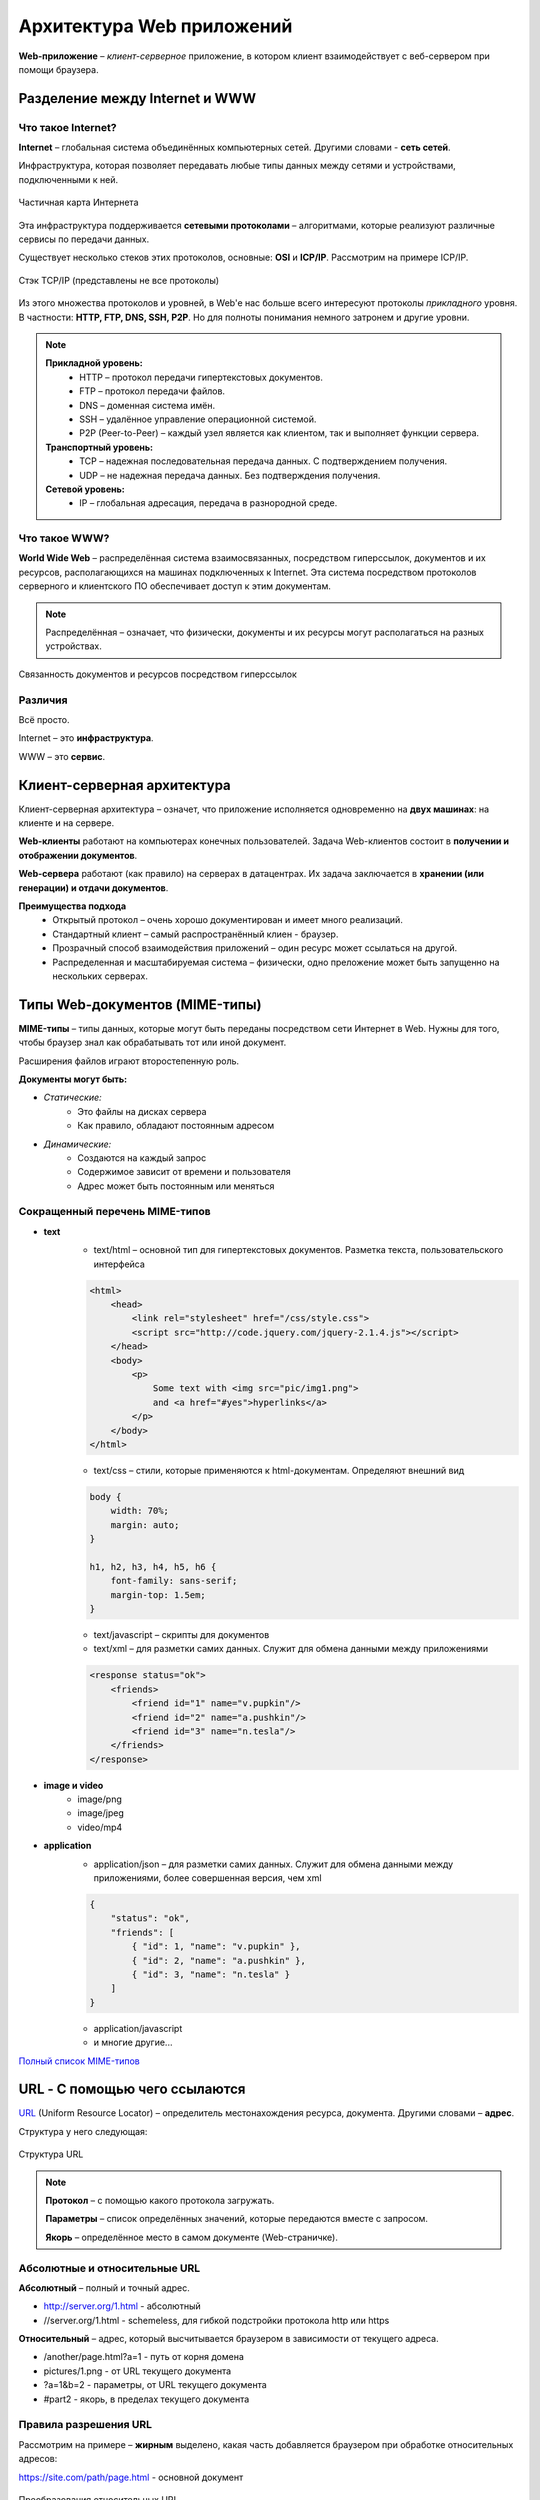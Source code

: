 ==============================
Архитектура Web приложений
==============================

**Web-приложение** – *клиент-серверное* приложение, в котором клиент взаимодействует с веб-сервером при помощи браузера.

Разделение между Internet и WWW
-------------------------------
Что такое Internet?
~~~~~~~~~~~~~~~~~~~

**Internet** – глобальная система объединённых компьютерных сетей. Другими словами - **сеть сетей**.

Инфраструктура, которая позволяет передавать любые типы данных между сетями и устройствами, подключенными к ней.

.. figure:: https://upload.wikimedia.org/wikipedia/commons/thumb/d/d2/Internet_map_1024.jpg/1024px-Internet_map_1024.jpg
    :width: 450 px
    :align: center
    :alt: Частичная карта Интернета

    Частичная карта Интернета

Эта инфраструктура поддерживается **сетевыми протоколами** – алгоритмами, которые реализуют различные сервисы по передачи данных.

Существует несколько стеков этих протоколов, основные: **OSI** и **ICP/IP**. Рассмотрим на примере ICP/IP.

.. figure:: ../../img/TCP_IP_0.png
    :width: 550 px
    :align: center
    :alt: Стэк TCP/IP (представлены не все протоколы)

    Стэк TCP/IP (представлены не все протоколы)

Из этого множества протоколов и уровней, в Web'e нас больше всего интересуют протоколы *прикладного* уровня.
В частности: **HTTP, FTP, DNS, SSH, P2P**. Но для полноты понимания немного затронем и другие уровни.

.. note::
    **Прикладной уровень:**
        * HTTP – протокол передачи гипертекстовых документов.
        * FTP – протокол передачи файлов.
        * DNS – доменная система имён.
        * SSH – удалённое управление операционной системой.
        * P2P (Peer-to-Peer) – каждый узел является как клиентом, так и выполняет функции сервера.
    **Транспортный уровень:**
        * TCP – надежная последовательная передача данных. С подтверждением получения.
        * UDP – не надежная передача данных. Без подтверждения получения.
    **Сетевой уровень:**
        * IP – глобальная адресация, передача в разнородной среде.

Что такое WWW?
~~~~~~~~~~~~~~

**World Wide Web** – распределённая система взаимосвязанных, посредством гиперссылок, документов и их ресурсов, располагающихся на машинах подключенных к Internet. Эта система посредством протоколов серверного и клиентского ПО обеспечивает доступ к этим документам.

.. note::
    Распределённая – означает, что физически, документы и их ресурсы могут располагаться на разных устройствах.

.. figure:: ../../img/hyperlinks.png
    :width: 550 px
    :align: center
    :alt: Связанность документов и ресурсов посредством гиперссылок

    Связанность документов и ресурсов посредством гиперссылок

Различия
~~~~~~~~

Всё просто.

Internet – это **инфраструктура**. 

WWW – это **сервис**.

Клиент-серверная архитектура
----------------------------

Клиент-серверная архитектура – означет, что приложение исполняется одновременно на **двух машинах**: на клиенте и на сервере.

**Web-клиенты** работают на компьютерах конечных пользователей. Задача Web-клиентов состоит в **получении и отображении
документов**.

**Web-сервера** работают (как правило) на серверах в датацентрах. Их задача заключается в **хранении (или генерации) и отдачи
документов**.

**Преимущества подхода**
    * Открытый протокол – очень хорошо документирован и имеет много реализаций.
    * Стандартный клиент – самый распространённый клиен - браузер.
    * Прозрачный способ взаимодействия приложений – один ресурс может ссылаться на другой.
    * Распределенная и масштабируемая система – физически, одно преложение может быть запущенно на нескольких серверах.

Типы Web-документов (MIME-типы)
-------------------------------

**MIME-типы** – типы данных, которые могут быть переданы посредством сети Интернет в Web. Нужны для того, чтобы браузер знал как обрабатывать тот или иной документ.

Расширения файлов играют второстепенную роль.

**Документы могут быть:**

* *Статические:*
    * Это файлы на дисках сервера
    * Как правило, обладают постоянным адресом
* *Динамические:*
    * Создаются на каждый запрос
    * Содержимое зависит от времени и пользователя
    * Адрес может быть постоянным или меняться

Сокращенный перечень MIME-типов
~~~~~~~~~~~~~~~~~~~~~~~~~~~~~~~

* **text**
    * text/html – основной тип для гипертекстовых документов. Разметка текста, пользовательского интерфейса
    .. code-block:: html

        <html>
            <head>
                <link rel="stylesheet" href="/css/style.css">
                <script src="http://code.jquery.com/jquery-2.1.4.js"></script>
            </head>
            <body>
                <p>
                    Some text with <img src="pic/img1.png">
                    and <a href="#yes">hyperlinks</a>
                </p>
            </body>
        </html>

    * text/css – стили, которые применяются к html-документам. Определяют внешний вид
    .. code-block:: css

        body {
            width: 70%;
            margin: auto;
        }

        h1, h2, h3, h4, h5, h6 {
            font-family: sans-serif;
            margin-top: 1.5em;
        }

    * text/javascript – скрипты для документов

    * text/xml – для разметки самих данных. Служит для обмена данными между приложениями
    .. code-block:: html

        <response status="ok">
            <friends>
                <friend id="1" name="v.pupkin"/>
                <friend id="2" name="a.pushkin"/>
                <friend id="3" name="n.tesla"/>
            </friends>
        </response>

* **image и video**
    * image/png
    * image/jpeg

    * video/mp4

* **application**
    * application/json – для разметки самих данных. Служит для обмена данными между приложениями, более совершенная версия, чем xml
    .. code-block:: json

        {
            "status": "ok",
            "friends": [
                { "id": 1, "name": "v.pupkin" },
                { "id": 2, "name": "a.pushkin" },
                { "id": 3, "name": "n.tesla" }
            ]
        }

    * application/javascript
    * и многие другие...

`Полный список MIME-типов <https://www.iana.org/assignments/media-types/media-types.xhtml>`_

URL - С помощью чего ссылаются
------------------------------

`URL <https://ru.wikipedia.org/wiki/URL>`_ (Uniform Resource Locator) – определитель местонахождения ресурса, документа. Другими словами – **адрес**.

Структура у него следующая:

.. figure:: ../../img/my/URL.png
    :width: 550 px
    :align: center
    :alt: Структура URL

    Структура URL

.. note::
    **Протокол** – с помощью какого протокола загружать.

    **Параметры** – список определённых значений, которые передаются вместе с запросом.

    **Якорь** – определённое место в самом документе (Web-страничке).

Абсолютные и относительные URL
~~~~~~~~~~~~~~~~~~~~~~~~~~~~~~

**Абсолютный** – полный и точный адрес.

* http://server.org/1.html - абсолютный
* //server.org/1.html - schemeless, для гибкой подстройки протокола http или https

**Относительный** – адрес, который высчитывается браузером в зависимости от текущего адреса.

* /another/page.html?a=1 - путь от корня домена
* pictures/1.png - от URL текущего документа
* ?a=1&b=2 - параметры, от URL текущего документа
* #part2 - якорь, в пределах текущего документа


Правила разрешения URL
~~~~~~~~~~~~~~~~~~~~~~

Рассмотрим на примере – **жирным** выделено, какая часть добавляется браузером при обработке относительных адресов:

https://site.com/path/page.html - основной документ

.. figure:: ../../img/get_URL.png
    :width: 550 px
    :align: center
    :alt: Преобразования относительных URL

    Преобразования относительных URL


Как документы могут ссылаться друг на друга?
--------------------------------------------

HTML - гиперссылки
~~~~~~~~~~~~~~~~~~~~~

С помощью специального тега ``<a>`` и его атрибута ``href="<URL>"``.

Пример:

.. code-block:: html

   Узнать больше о <a href="https://ru.wikipedia.org/wiki/URL">URL</a>

**Результат:**
     Узнать больше о `URL <https://ru.wikipedia.org/wiki/URL>`_


HTML - формы
~~~~~~~~~~~~

С помщью тега ``<form>`` и его атрибута ``action="<URL>"`` – куда будет отправлен запрос этой формы.

Пример:

.. code-block:: html

    <form action="https://duckduckgo.com/">
        <input type="text" name="q" value="">
        <input type="hidden" name="ia" value="images">
        <button type="submit">Найти</a>
    </form>

**Результат:**

.. raw:: html

    <form action="https://duckduckgo.com/">
        <input type="text" name="q" value="">
        <input type="hidden" name="ia" value="images">
        <button type="submit">Найти</a>
    </form>


HTML - ресурсы
~~~~~~~~~~~~~~

URL-адреса как ссылки на ресурсы документа.

Пример:

.. code-block:: html

    <link rel="stylesheet" href="/css/index.css">
    <script src="http://code.jquery.com/jquery-2.1.4.js"></script>
    <img src="pictures/network.png" width="200">


CSS - ресурсы
~~~~~~~~~~~~~~

Подключение ресурсов через использование URL в CSS файлах.

Пример:

.. code-block:: css

    /* Загрузка фонового изображения*/
    .slide {
        background-image: url(../pictures/network.png)
    }
    /* Загрузка шрифта */
    @font-face {
        font-family: Terminus;
        src: url(fonts/terminus.ttf);
    }


JavaScript - прямое указание URL
~~~~~~~~~~~~~~~~~~~~~~~~~~~~~~~~

Пример:

.. code-block:: js

    var saveApiUrl = '/items/save/';
    var newTitle = 'Duck tales';
        $.ajax({
        type: 'POST',
        url: saveApiUrl,
        data: { id: 10, title: newTitle }
    });